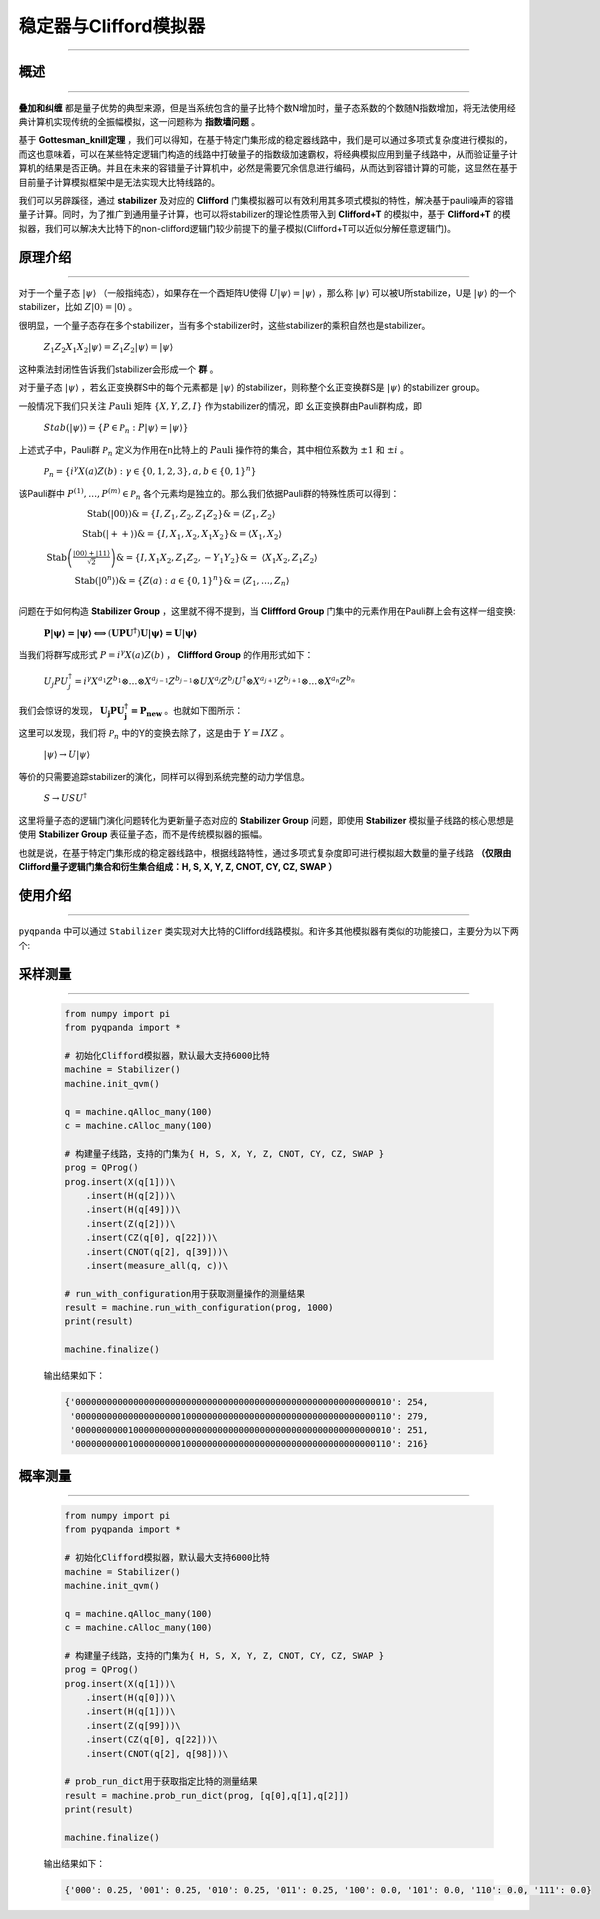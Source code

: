 .. _Stabilizer:

稳定器与Clifford模拟器
=========================
----

概述
>>>>>>>>>>>>>>>>
----

**叠加和纠缠** 都是量子优势的典型来源，但是当系统包含的量子比特个数N增加时，量子态系数的个数随N指数增加，将无法使用经典计算机实现传统的全振幅模拟，这一问题称为 **指数墙问题** 。

基于 **Gottesman_knill定理** ，我们可以得知，在基于特定门集形成的稳定器线路中，我们是可以通过多项式复杂度进行模拟的，而这也意味着，可以在某些特定逻辑门构造的线路中打破量子的指数级加速霸权，将经典模拟应用到量子线路中，从而验证量子计算机的结果是否正确。并且在未来的容错量子计算机中，必然是需要冗余信息进行编码，从而达到容错计算的可能，这显然在基于目前量子计算模拟框架中是无法实现大比特线路的。

我们可以另辟蹊径，通过 **stabilizer** 及对应的 **Clifford** 门集模拟器可以有效利用其多项式模拟的特性，解决基于pauli噪声的容错量子计算。同时，为了推广到通用量子计算，也可以将stabilizer的理论性质带入到 **Clifford+T** 的模拟中，基于 **Clifford+T** 的模拟器，我们可以解决大比特下的non-clifford逻辑门较少前提下的量子模拟(Clifford+T可以近似分解任意逻辑门)。

原理介绍
>>>>>>>>>>>>>>>>
----

对于一个量子态 :math:`|\psi\rangle` （一般指纯态），如果存在一个酉矩阵U使得 :math:`U|\psi\rangle = |\psi\rangle` ，那么称 :math:`|\psi\rangle` 可以被U所stabilize，U是 :math:`|\psi\rangle` 的一个stabilizer，比如 :math:`Z|0\rangle = |0\rangle` 。

很明显，一个量子态存在多个stabilizer，当有多个stabilizer时，这些stabilizer的乘积自然也是stabilizer。

 :math:`Z_{1}Z_{2}X_{1}X_{2}|\psi\rangle = Z_{1}Z_{2}|\psi\rangle = |\psi\rangle` 

这种乘法封闭性告诉我们stabilizer会形成一个 **群** 。

对于量子态 :math:`|\psi\rangle` ，若幺正变换群S中的每个元素都是 :math:`|\psi\rangle` 的stabilizer，则称整个幺正变换群S是 :math:`|\psi\rangle` 的stabilizer group。

一般情况下我们只关注 :math:`P\text{auli}` 矩阵 :math:`\left\{ X,Y,Z,I \right\}` 作为stabilizer的情况，即
幺正变换群由Pauli群构成，即

 :math:`Stab(|\psi\rangle) = \left\{ P \in \mathcal{P}_{n}:P|\psi\rangle = |\psi\rangle \right\}` 

上述式子中，Pauli群 :math:`\mathcal{P}_{n}` 定义为作用在n比特上的 :math:`P\text{auli}` 操作符的集合，其中相位系数为 :math:`\pm 1` 和 :math:`\pm i` 。

 :math:`\mathcal{P}_{n} = \left\{ i^{\gamma}X(a)Z(b):\gamma \in \{ 0,1,2,3\},a,b \in \{ 0,1\}^{n} \right\}` 

该Pauli群中 :math:`P^{(1)},\ldots,P^{(m)} \in \mathcal{P}_{n}` 各个元素均是独立的。那么我们依据Pauli群的特殊性质可以得到：

 :math:`\begin{matrix} \text{Stab}(|00\rangle)\& = \left\{ I,Z_{1},Z_{2},Z_{1}Z_{2} \right\}\& = \left\langle Z_{1},Z_{2} \right\rangle \\ \text{Stab}(| + + \rangle)\& = \left\{ I,X_{1},X_{2},X_{1}X_{2} \right\}\& = \left\langle X_{1},X_{2} \right\rangle \\ \text{Stab}\left( \frac{\left| 00 \right\rangle + \left| 11 \right\rangle}{\sqrt{2}} \right)\& = \left\{ I,X_{1}X_{2},Z_{1}Z_{2}, - Y_{1}Y_{2} \right\}\& = \ \left\langle X_{1}X_{2},Z_{1}Z_{2} \right\rangle \\ \text{Stab}\left( \left| 0^{n} \right\rangle \right)\& = \left\{ Z(a):a \in \{ 0,1\}^{n} \right\}\& = \left\langle Z_{1},\ldots,Z_{n} \right\rangle \\ \end{matrix}` 

问题在于如何构造 **Stabilizer Group** ，这里就不得不提到，当 **Cliffford Group** 门集中的元素作用在Pauli群上会有这样一组变换:

 :math:`\mathbf{P|\psi\rangle = |\psi\rangle \Longleftrightarrow}\left( \mathbf{\text{UP}}\mathbf{U}^{\mathbf{\dagger}} \right)\mathbf{U|\psi\rangle = U|\psi\rangle}` 

当我们将群写成形式 :math:`P = i^{\gamma}X(a)Z(b)` ， **Cliffford Group** 的作用形式如下：

 :math:`U_{j}PU_{j}^{\dagger} = i^{\gamma}X^{a_{1}}Z^{b_{1}} \otimes \ldots \otimes X^{a_{j - 1}}Z^{b_{j - 1}} \otimes UX^{a_{j}}Z^{b_{j}}U^{\dagger} \otimes X^{a_{j + 1}}Z^{b_{j + 1}} \otimes \ldots \otimes X^{a_{n}}Z^{b_{n}}` 

我们会惊讶的发现， :math:`\mathbf{U}_{\mathbf{j}}\mathbf{P}\mathbf{U}_{\mathbf{j}}^{\mathbf{\dagger}}\mathbf{=}\mathbf{P}_{\mathbf{\text{new}}}` 。也就如下图所示：

.. image:: images/clifford.png
   :align: center   

这里可以发现，我们将 :math:`\mathcal{P}_{n}` 中的Y的变换去除了，这是由于 :math:`Y = IXZ` 。

 :math:`|\psi\rangle \rightarrow U|\psi\rangle` 

等价的只需要追踪stabilizer的演化，同样可以得到系统完整的动力学信息。

 :math:`S \rightarrow USU^{\dagger}` 

这里将量子态的逻辑门演化问题转化为更新量子态对应的 **Stabilizer Group** 问题，即使用 **Stabilizer** 模拟量子线路的核心思想是使用 **Stabilizer Group** 表征量子态，而不是传统模拟器的振幅。

也就是说，在基于特定门集形成的稳定器线路中，根据线路特性，通过多项式复杂度即可进行模拟超大数量的量子线路 **（仅限由Clifford量子逻辑门集合和衍生集合组成：H, S, X, Y, Z, CNOT, CY, CZ, SWAP ）** 

使用介绍
>>>>>>>>>>>>>>>>
----

``pyqpanda`` 中可以通过 ``Stabilizer`` 类实现对大比特的Clifford线路模拟。和许多其他模拟器有类似的功能接口，主要分为以下两个:

采样测量
>>>>>>>>>>
----

    .. code-block:: python

        from numpy import pi
        from pyqpanda import *

        # 初始化Clifford模拟器，默认最大支持6000比特
        machine = Stabilizer()
        machine.init_qvm()

        q = machine.qAlloc_many(100)
        c = machine.cAlloc_many(100)

        # 构建量子线路，支持的门集为{ H, S, X, Y, Z, CNOT, CY, CZ, SWAP }
        prog = QProg()
        prog.insert(X(q[1]))\
            .insert(H(q[2]))\
            .insert(H(q[49]))\
            .insert(Z(q[2]))\
            .insert(CZ(q[0], q[22]))\
            .insert(CNOT(q[2], q[39]))\
            .insert(measure_all(q, c))\

        # run_with_configuration用于获取测量操作的测量结果
        result = machine.run_with_configuration(prog, 1000)
        print(result)

        machine.finalize()
    
    输出结果如下：

    .. code-block:: python

      {'000000000000000000000000000000000000000000000000000000000010': 254, 
       '000000000000000000001000000000000000000000000000000000000110': 279, 
       '000000000010000000000000000000000000000000000000000000000010': 251, 
       '000000000010000000001000000000000000000000000000000000000110': 216}
      
概率测量
>>>>>>>>>>
----

    .. code-block:: python

        from numpy import pi
        from pyqpanda import *

        # 初始化Clifford模拟器，默认最大支持6000比特
        machine = Stabilizer()
        machine.init_qvm()

        q = machine.qAlloc_many(100)
        c = machine.cAlloc_many(100)

        # 构建量子线路，支持的门集为{ H, S, X, Y, Z, CNOT, CY, CZ, SWAP }
        prog = QProg()
        prog.insert(X(q[1]))\
            .insert(H(q[0]))\
            .insert(H(q[1]))\
            .insert(Z(q[99]))\
            .insert(CZ(q[0], q[22]))\
            .insert(CNOT(q[2], q[98]))\

        # prob_run_dict用于获取指定比特的测量结果
        result = machine.prob_run_dict(prog, [q[0],q[1],q[2]])
        print(result)

        machine.finalize()
    
    输出结果如下：

    .. code-block:: python

        {'000': 0.25, '001': 0.25, '010': 0.25, '011': 0.25, '100': 0.0, '101': 0.0, '110': 0.0, '111': 0.0}